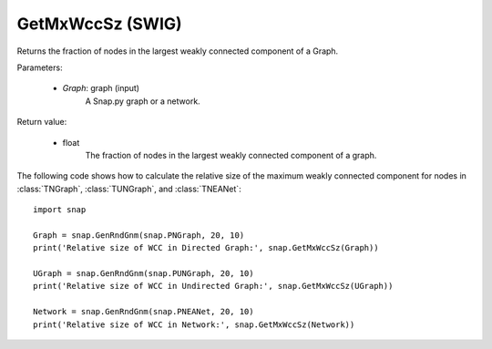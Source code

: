 GetMxWccSz (SWIG)
'''''''''''''''''

.. function:: GetMxWccSz(Graph)
   :noindex:

Returns the fraction of nodes in the largest weakly connected component of a Graph.

Parameters:

 - *Graph*: graph (input)
     A Snap.py graph or a network.
 
Return value:

 - float 
     The fraction of nodes in the largest weakly connected component of a graph.
     

The following code shows how to calculate the relative size of the maximum weakly connected component for nodes in
:class:`TNGraph`, :class:`TUNGraph`, and :class:`TNEANet`::

  import snap

  Graph = snap.GenRndGnm(snap.PNGraph, 20, 10)
  print('Relative size of WCC in Directed Graph:', snap.GetMxWccSz(Graph))

  UGraph = snap.GenRndGnm(snap.PUNGraph, 20, 10)
  print('Relative size of WCC in Undirected Graph:', snap.GetMxWccSz(UGraph))

  Network = snap.GenRndGnm(snap.PNEANet, 20, 10)
  print('Relative size of WCC in Network:', snap.GetMxWccSz(Network))
